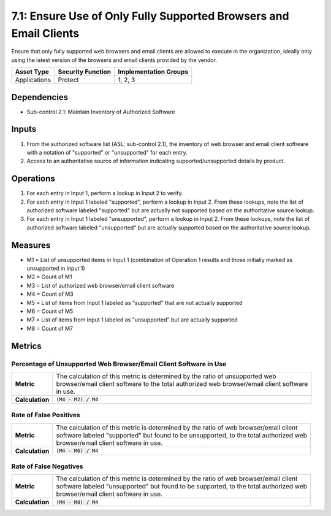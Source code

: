7.1: Ensure Use of Only Fully Supported Browsers and Email Clients
==================================================================
Ensure that only fully supported web browsers and email clients are allowed to execute in the organization, ideally only using the latest version of the browsers and email clients provided by the vendor.

.. list-table::
	:header-rows: 1

	* - Asset Type
	  - Security Function
	  - Implementation Groups
	* - Applications
	  - Protect
	  - 1, 2, 3

Dependencies
------------
* Sub-control 2.1: Maintain Inventory of Authorized Software

Inputs
------
#. From the authorized software list (ASL: sub-control 2.1), the inventory of web browser and email client software with a notation of "supported" or "unsupported" for each entry.
#. Access to an authoritative source of information indicating supported/unsupported details by product.

Operations
----------
#. For each entry in Input 1, perform a lookup in Input 2 to verify.
#. For each entry in Input 1 labeled "supported", perform a lookup in Input 2.  From these lookups, note the list of authorized software labeled "supported" but are actually not supported based on the authoritative source lookup.
#. For each entry in Input 1 labeled "unsupported", perform a lookup in Input 2.  From these lookups, note the list of authorized software labeled "unsupported" but are actually supported based on the authoritative source lookup.

Measures
--------
* M1 = List of unsupported items in Input 1 (combination of Operation 1 results and those initially marked as unsupported in input 1)
* M2 = Count of M1
* M3 = List of authorized web browser/email client software
* M4 = Count of M3
* M5 = List of items from Input 1 labeled as "supported" that are not actually supported
* M6 = Count of M5
* M7 = List of items from Input 1 labeled as "unsupported" but are actually supported
* M8 = Count of M7

Metrics
-------

Percentage of Unsupported Web Browser/Email Client Software in Use
^^^^^^^^^^^^^^^^^^^^^^^^^^^^^^^^^^^^^^^^^^^^^^^^^^^^^^^^^^^^^^^^^^
.. list-table::

	* - **Metric**
	  - | The calculation of this metric is determined by the ratio of unsupported web
	    | browser/email client software to the total authorized web browser/email client software
	    | in use.
	* - **Calculation**
	  - :code:`(M4 - M2) / M4`

Rate of False Positives
^^^^^^^^^^^^^^^^^^^^^^^
.. list-table::

	* - **Metric**
	  - | The calculation of this metric is determined by the ratio of web browser/email client
	    | software labeled "supported" but found to be unsupported, to the total authorized web
	    | browser/email client software in use.
	* - **Calculation**
	  - :code:`(M4 - M6) / M4`

Rate of False Negatives
^^^^^^^^^^^^^^^^^^^^^^^
.. list-table::

	* - **Metric**
	  - | The calculation of this metric is determined by the ratio of web browser/email client
	    | software labeled "unsupported" but found to be supported, to the total authorized web
	    | browser/email client software in use.
	* - **Calculation**
	  - :code:`(M4 - M8) / M4`
.. history
.. authors
.. license
